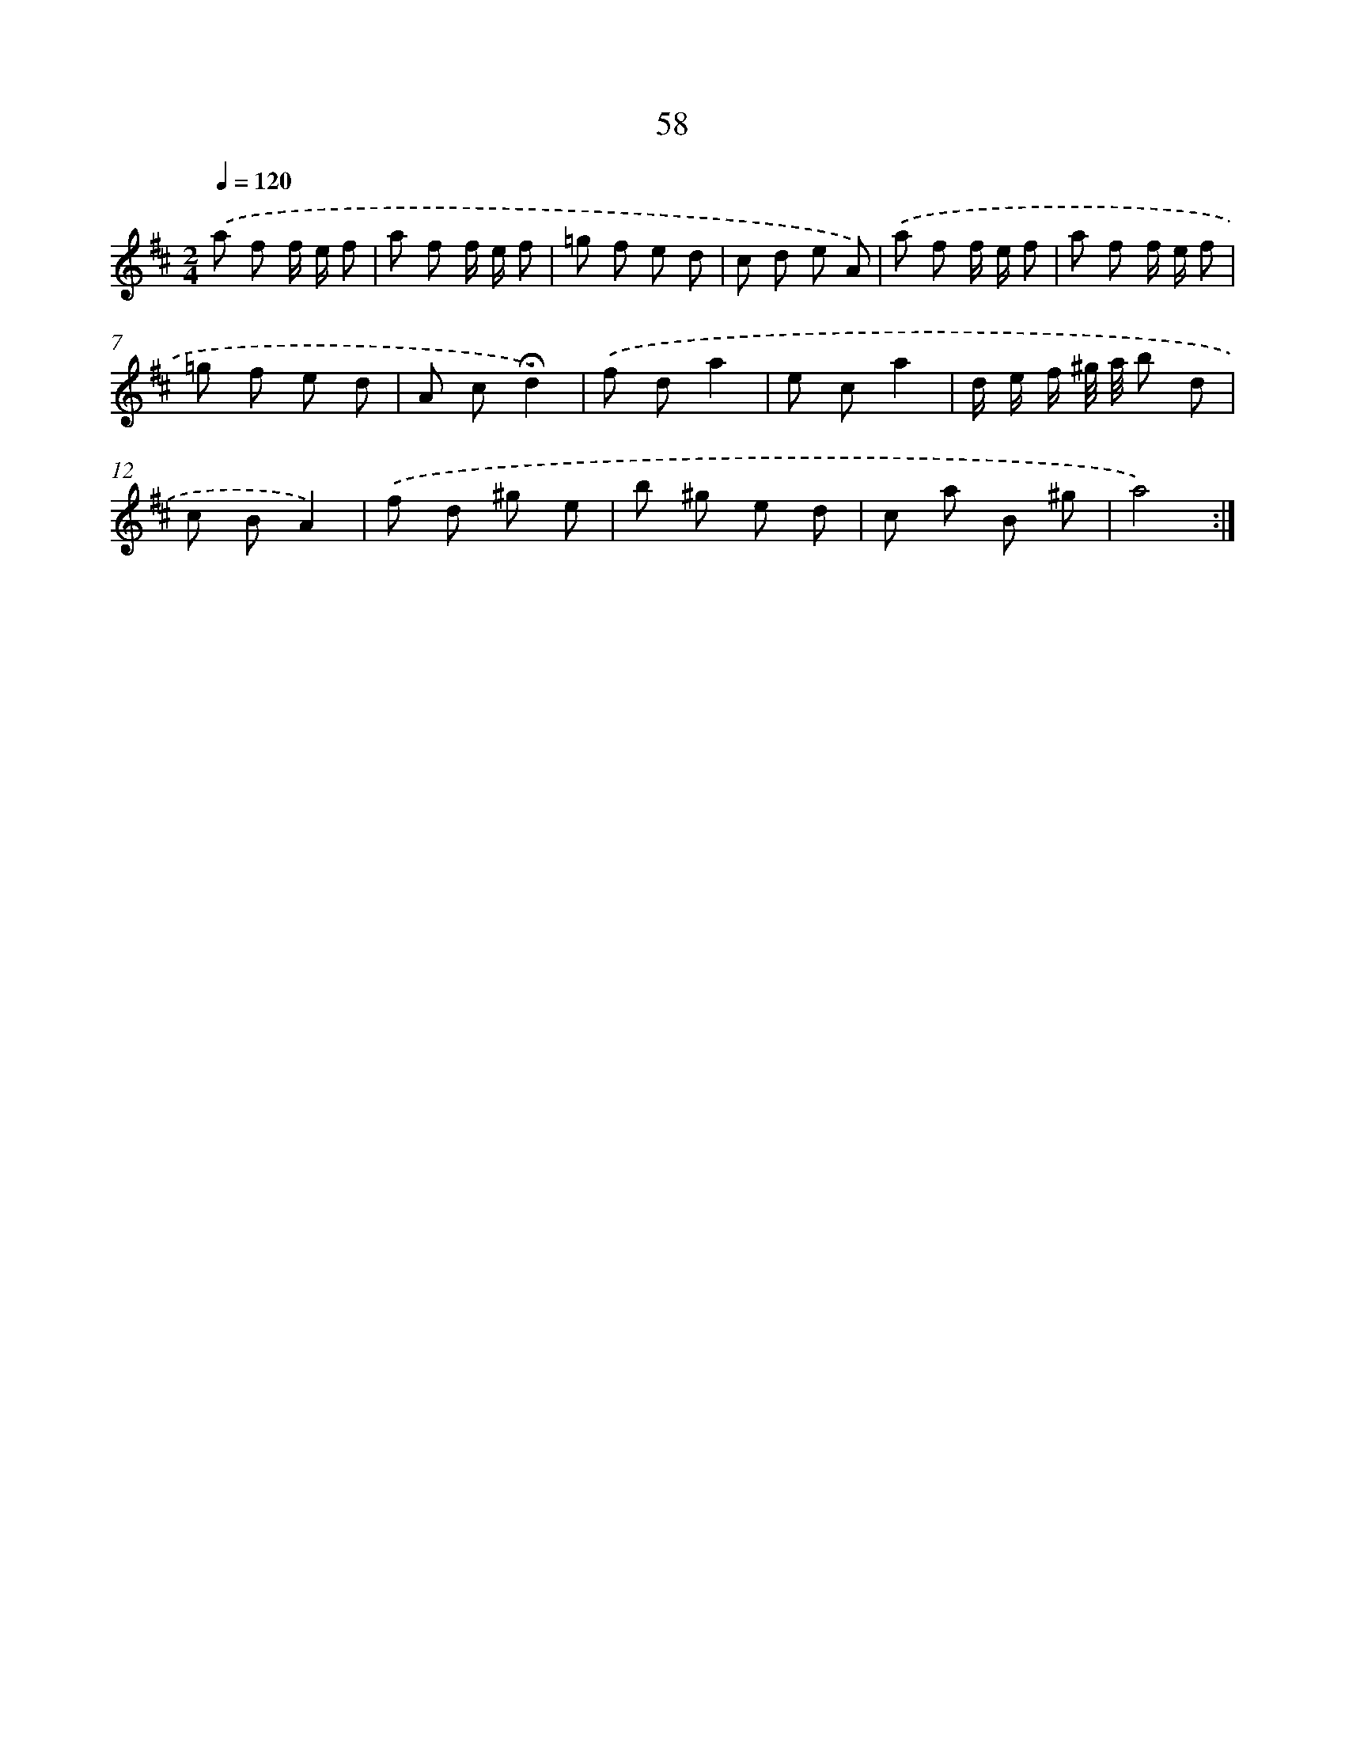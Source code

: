 X: 17564
T: 58
%%abc-version 2.0
%%abcx-abcm2ps-target-version 5.9.1 (29 Sep 2008)
%%abc-creator hum2abc beta
%%abcx-conversion-date 2018/11/01 14:38:14
%%humdrum-veritas 3889064117
%%humdrum-veritas-data 3767361590
%%continueall 1
%%barnumbers 0
L: 1/8
M: 2/4
Q: 1/4=120
K: D clef=treble
.('a f f/ e/ f |
a f f/ e/ f |
=g f e d |
c d e A) |
.('a f f/ e/ f |
a f f/ e/ f |
=g f e d |
A c!fermata!d2) |
.('f da2 |
e ca2 |
d/ e/ f/ ^g// a// b d |
c BA2) |
.('f d ^g e |
b ^g e d |
c a B ^g |
a4) :|]
